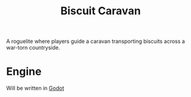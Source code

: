 :PROPERTIES:
:ID:       25ec84df-9b81-4e3d-8649-40cf2c64d1bf
:END:
#+title: Biscuit Caravan

A roguelite where players guide a caravan transporting biscuits across a war-torn countryside.

* Engine
Will be written in [[id:36100b50-2583-454a-85a0-7a8a86cd08a7][Godot]]
